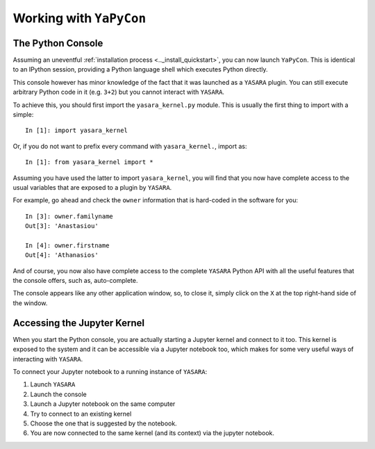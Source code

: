 ========================
Working with ``YaPyCon``
========================


The Python Console
==================

Assuming an uneventful :ref:`installation process <.._install_quickstart>`, you can now launch ``YaPyCon``. This is
identical to an IPython session, providing a Python language shell which executes Python directly.

This console however has minor knowledge of the fact that it was launched as a ``YASARA`` plugin. You can still
execute arbitrary Python code in it (e.g. ``3+2``) but you cannot interact with ``YASARA``.

To achieve this, you should first import the ``yasara_kernel.py`` module. This is usually the first thing to import
with a simple:

::

    In [1]: import yasara_kernel

Or, if you do not want to prefix every command with ``yasara_kernel.``, import as:

::

    In [1]: from yasara_kernel import *

Assuming you have used the latter to import ``yasara_kernel``, you will find that you now have complete access to
the usual variables that are exposed to a  plugin by ``YASARA``.

For example, go ahead and check the ``owner`` information that is hard-coded in the software for you:

::

    In [3]: owner.familyname
    Out[3]: 'Anastasiou'

    In [4]: owner.firstname
    Out[4]: 'Athanasios'


And of course, you now also have complete access to the complete ``YASARA`` Python API with all the useful features
that the console offers, such as, auto-complete.

The console appears like any other application window, so, to close it, simply click on the ``X`` at the top right-hand
side of the window.



Accessing the Jupyter Kernel
============================

When you start the Python console, you are actually starting a Jupyter kernel and connect to it too. This kernel
is exposed to the system and it can be accessible via a Jupyter notebook too, which makes for some very useful ways
of interacting with ``YASARA``.

To connect your Jupyter notebook to a running instance of ``YASARA``:

1. Launch ``YASARA``
2. Launch the console
3. Launch a Jupyter notebook on the same computer
4. Try to connect to an existing kernel
5. Choose the one that is suggested by the notebook.
6. You are now connected to the same kernel (and its context) via the jupyter notebook.
